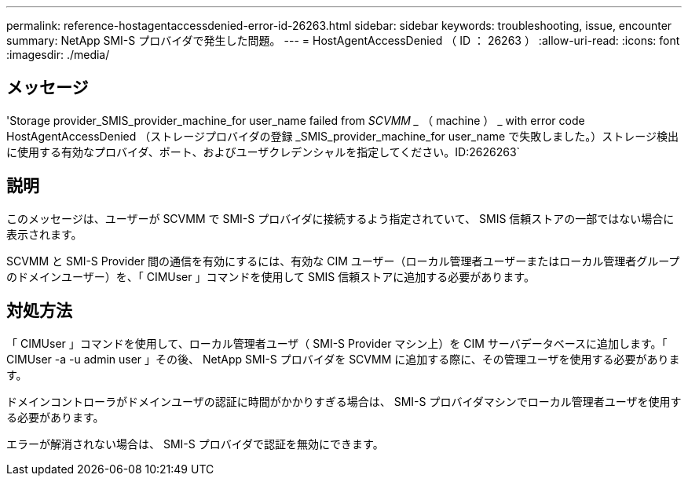---
permalink: reference-hostagentaccessdenied-error-id-26263.html 
sidebar: sidebar 
keywords: troubleshooting, issue, encounter 
summary: NetApp SMI-S プロバイダで発生した問題。 
---
= HostAgentAccessDenied （ ID ： 26263 ）
:allow-uri-read: 
:icons: font
:imagesdir: ./media/




== メッセージ

'Storage provider_SMIS_provider_machine_for user_name failed from _SCVMM __ （ machine ） _ with error code HostAgentAccessDenied （ストレージプロバイダの登録 _SMIS_provider_machine_for user_name で失敗しました。）ストレージ検出に使用する有効なプロバイダ、ポート、およびユーザクレデンシャルを指定してください。ID:2626263`



== 説明

このメッセージは、ユーザーが SCVMM で SMI-S プロバイダに接続するよう指定されていて、 SMIS 信頼ストアの一部ではない場合に表示されます。

SCVMM と SMI-S Provider 間の通信を有効にするには、有効な CIM ユーザー（ローカル管理者ユーザーまたはローカル管理者グループのドメインユーザー）を、「 CIMUser 」コマンドを使用して SMIS 信頼ストアに追加する必要があります。



== 対処方法

「 CIMUser 」コマンドを使用して、ローカル管理者ユーザ（ SMI-S Provider マシン上）を CIM サーバデータベースに追加します。「 CIMUser -a -u admin user 」その後、 NetApp SMI-S プロバイダを SCVMM に追加する際に、その管理ユーザを使用する必要があります。

ドメインコントローラがドメインユーザの認証に時間がかかりすぎる場合は、 SMI-S プロバイダマシンでローカル管理者ユーザを使用する必要があります。

エラーが解消されない場合は、 SMI-S プロバイダで認証を無効にできます。
